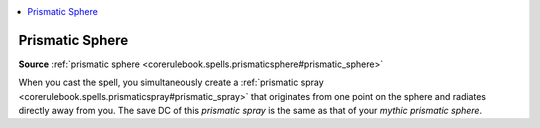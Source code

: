 
.. _`mythicadventures.mythicspells.prismaticsphere`:

.. contents:: \ 

.. _`mythicadventures.mythicspells.prismaticsphere#prismatic_sphere_mythic`: `mythicadventures.mythicspells.prismaticsphere#prismatic_sphere`_

.. _`mythicadventures.mythicspells.prismaticsphere#prismatic_sphere`:

Prismatic Sphere
=================

\ **Source**\  :ref:`prismatic sphere <corerulebook.spells.prismaticsphere#prismatic_sphere>`

When you cast the spell, you simultaneously create a :ref:`prismatic spray <corerulebook.spells.prismaticspray#prismatic_spray>`\  that originates from one point on the sphere and radiates directly away from you. The save DC of this \ *prismatic spray*\  is the same as that of your \ *mythic prismatic sphere*\ .
